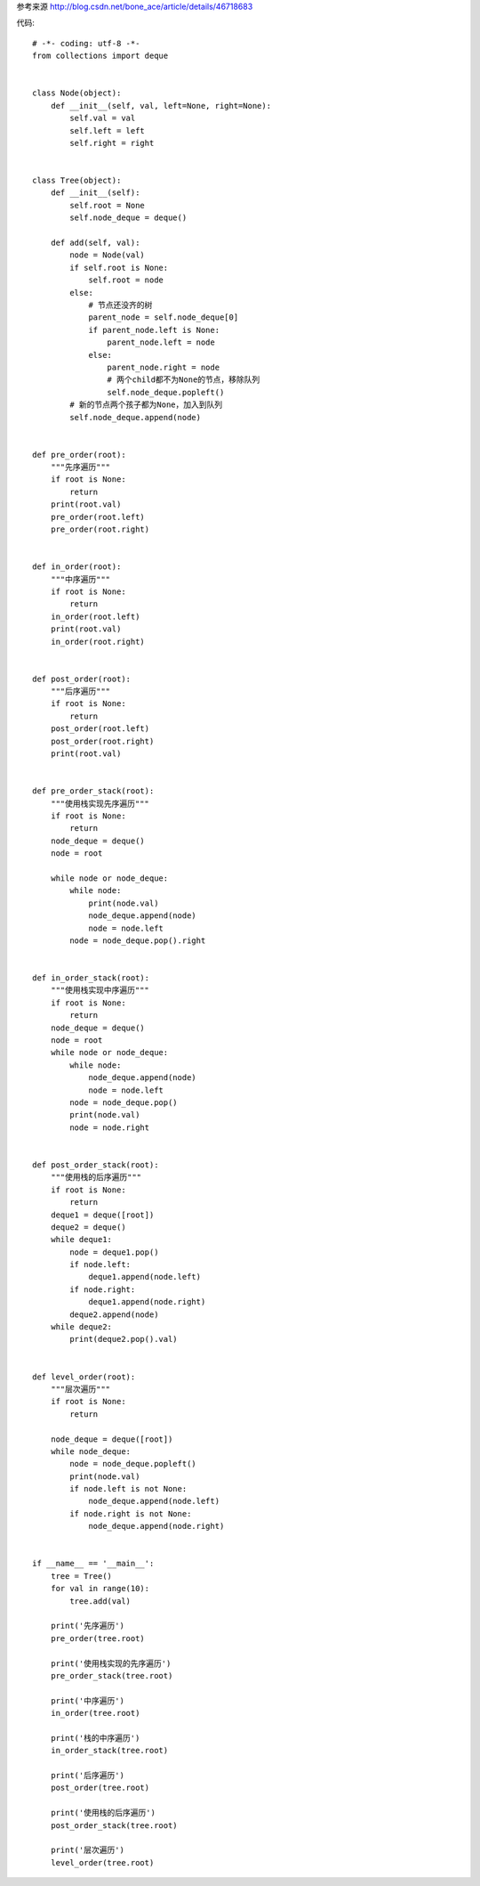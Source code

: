参考来源
http://blog.csdn.net/bone_ace/article/details/46718683

代码::

    # -*- coding: utf-8 -*-
    from collections import deque


    class Node(object):
        def __init__(self, val, left=None, right=None):
            self.val = val
            self.left = left
            self.right = right


    class Tree(object):
        def __init__(self):
            self.root = None
            self.node_deque = deque()

        def add(self, val):
            node = Node(val)
            if self.root is None:
                self.root = node
            else:
                # 节点还没齐的树
                parent_node = self.node_deque[0]
                if parent_node.left is None:
                    parent_node.left = node
                else:
                    parent_node.right = node
                    # 两个child都不为None的节点，移除队列
                    self.node_deque.popleft()
            # 新的节点两个孩子都为None，加入到队列
            self.node_deque.append(node)


    def pre_order(root):
        """先序遍历"""
        if root is None:
            return
        print(root.val)
        pre_order(root.left)
        pre_order(root.right)


    def in_order(root):
        """中序遍历"""
        if root is None:
            return
        in_order(root.left)
        print(root.val)
        in_order(root.right)


    def post_order(root):
        """后序遍历"""
        if root is None:
            return
        post_order(root.left)
        post_order(root.right)
        print(root.val)


    def pre_order_stack(root):
        """使用栈实现先序遍历"""
        if root is None:
            return
        node_deque = deque()
        node = root

        while node or node_deque:
            while node:
                print(node.val)
                node_deque.append(node)
                node = node.left
            node = node_deque.pop().right


    def in_order_stack(root):
        """使用栈实现中序遍历"""
        if root is None:
            return
        node_deque = deque()
        node = root
        while node or node_deque:
            while node:
                node_deque.append(node)
                node = node.left
            node = node_deque.pop()
            print(node.val)
            node = node.right


    def post_order_stack(root):
        """使用栈的后序遍历"""
        if root is None:
            return
        deque1 = deque([root])
        deque2 = deque()
        while deque1:
            node = deque1.pop()
            if node.left:
                deque1.append(node.left)
            if node.right:
                deque1.append(node.right)
            deque2.append(node)
        while deque2:
            print(deque2.pop().val)


    def level_order(root):
        """层次遍历"""
        if root is None:
            return

        node_deque = deque([root])
        while node_deque:
            node = node_deque.popleft()
            print(node.val)
            if node.left is not None:
                node_deque.append(node.left)
            if node.right is not None:
                node_deque.append(node.right)


    if __name__ == '__main__':
        tree = Tree()
        for val in range(10):
            tree.add(val)

        print('先序遍历')
        pre_order(tree.root)

        print('使用栈实现的先序遍历')
        pre_order_stack(tree.root)

        print('中序遍历')
        in_order(tree.root)

        print('栈的中序遍历')
        in_order_stack(tree.root)

        print('后序遍历')
        post_order(tree.root)

        print('使用栈的后序遍历')
        post_order_stack(tree.root)

        print('层次遍历')
        level_order(tree.root)

